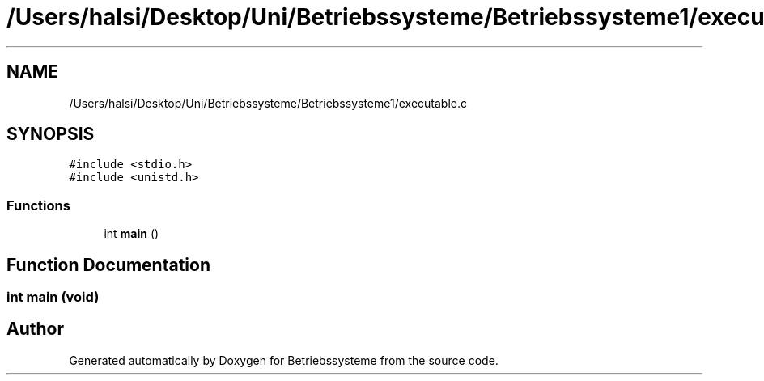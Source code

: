 .TH "/Users/halsi/Desktop/Uni/Betriebssysteme/Betriebssysteme1/executable.c" 3 "Sat Apr 17 2021" "Betriebssysteme" \" -*- nroff -*-
.ad l
.nh
.SH NAME
/Users/halsi/Desktop/Uni/Betriebssysteme/Betriebssysteme1/executable.c
.SH SYNOPSIS
.br
.PP
\fC#include <stdio\&.h>\fP
.br
\fC#include <unistd\&.h>\fP
.br

.SS "Functions"

.in +1c
.ti -1c
.RI "int \fBmain\fP ()"
.br
.in -1c
.SH "Function Documentation"
.PP 
.SS "int main (void)"

.SH "Author"
.PP 
Generated automatically by Doxygen for Betriebssysteme from the source code\&.
